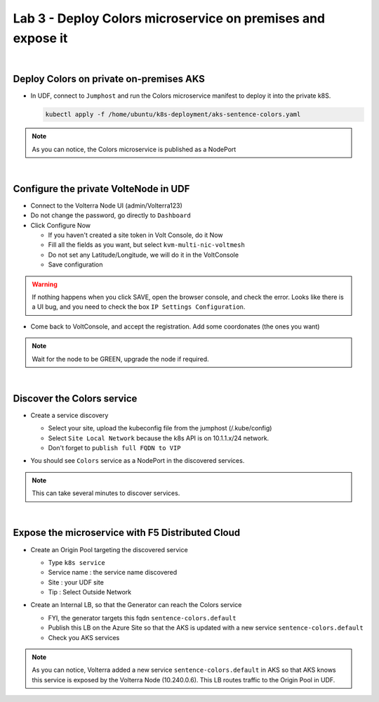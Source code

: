 Lab 3 - Deploy Colors microservice on premises and expose it
############################################################

.. image:: ../pictures/lab3/archi-lab3.png
   :align: center

|

Deploy Colors on private on-premises AKS
****************************************

* In UDF, connect to ``Jumphost`` and run the Colors microservice manifest to deploy it into the private k8S.

  .. code-block:: terminal

      kubectl apply -f /home/ubuntu/k8s-deployment/aks-sentence-colors.yaml

.. note:: As you can notice, the Colors microservice is published as a NodePort

|

Configure the private VolteNode in UDF
**************************************

* Connect to the Volterra Node UI (admin/Volterra123)
* Do not change the password, go directly to ``Dashboard``
* Click Configure Now

  * If you haven't created a site token in Volt Console, do it Now
  * Fill all the fields as you want, but select ``kvm-multi-nic-voltmesh``
  * Do not set any Latitude/Longitude, we will do it in the VoltConsole
  * Save configuration

.. warning:: If nothing happens when you click SAVE, open the browser console, and check the error. Looks like there is a UI bug, and you need to check the box ``IP Settings Configuration``.

* Come back to VoltConsole, and accept the registration. Add some coordonates (the ones you want)

.. note:: Wait for the node to be GREEN, upgrade the node if required.

|

Discover the Colors service
***************************

* Create a service discovery
  
  * Select your site, upload the kubeconfig file from the jumphost (/.kube/config)
  * Select ``Site Local Network`` because the k8s API is on 10.1.1.x/24 network.
  * Don't forget to ``publish full FQDN to VIP``

  .. image:: ../pictures/lab3/sd.png
     :align: center

* You should see ``Colors`` service as a NodePort in the discovered services.

.. note:: This can take several minutes to discover services.

|

Expose the microservice with F5 Distributed Cloud
*************************************************

* Create an Origin Pool targeting the discovered service
  
  * Type ``k8s service``
  * Service name : the service name discovered
  * Site : your UDF site
  * Tip : Select Outside Network
  
  .. image:: ../pictures/lab3/op.png
   :align: center

* Create an Internal LB, so that the Generator can reach the Colors service
  
  * FYI, the generator targets this fqdn ``sentence-colors.default``
  * Publish this LB on the Azure Site so that the AKS is updated with a new service ``sentence-colors.default``
  * Check you AKS services

  .. image:: ../pictures/lab3/lb.png
     :align: center

  .. code-block:: console
    :emphasize-lines: 7, 24

    ❯ kubectl get services
    NAME                      TYPE        CLUSTER-IP     EXTERNAL-IP   PORT(S)        AGE
    kubernetes                ClusterIP   10.0.0.1       <none>        443/TCP        4h25m
    sentence-adjectives       ClusterIP   10.0.250.106   <none>        80/TCP         4h19m
    sentence-animals          ClusterIP   10.0.14.187    <none>        80/TCP         4h19m
    sentence-backgrounds      ClusterIP   10.0.52.39     <none>        80/TCP         4h19m
    sentence-colors           ClusterIP   None           <none>        80/TCP         10m
    sentence-frontend-nginx   NodePort    10.0.61.130    <none>        80:30202/TCP   4h19m
    sentence-generator        ClusterIP   10.0.16.217    <none>        80/TCP         4h19m
    sentence-locations        ClusterIP   10.0.59.8      <none>        80/TCP         4h19m
    
    ❯ kubectl describe svc sentence-colors
    Name:              sentence-colors
    Namespace:         default
    Labels:            <none>
    Annotations:       ves.io/discoveryCreator: 16d81643-3f37-4d6d-8009-8fa82d95484b
    Selector:          <none>
    Type:              ClusterIP
    IP Families:       <none>
    IP:                None
    IPs:               None
    Port:              80  80/TCP
    TargetPort:        80/TCP
    Endpoints:         10.240.0.6:80
    Session Affinity:  None
    Events:            <none>

.. note :: As you can notice, Volterra added a new service ``sentence-colors.default`` in AKS so that AKS knows this service is exposed by the Volterra Node (10.240.0.6). This LB routes traffic to the Origin Pool in UDF.
